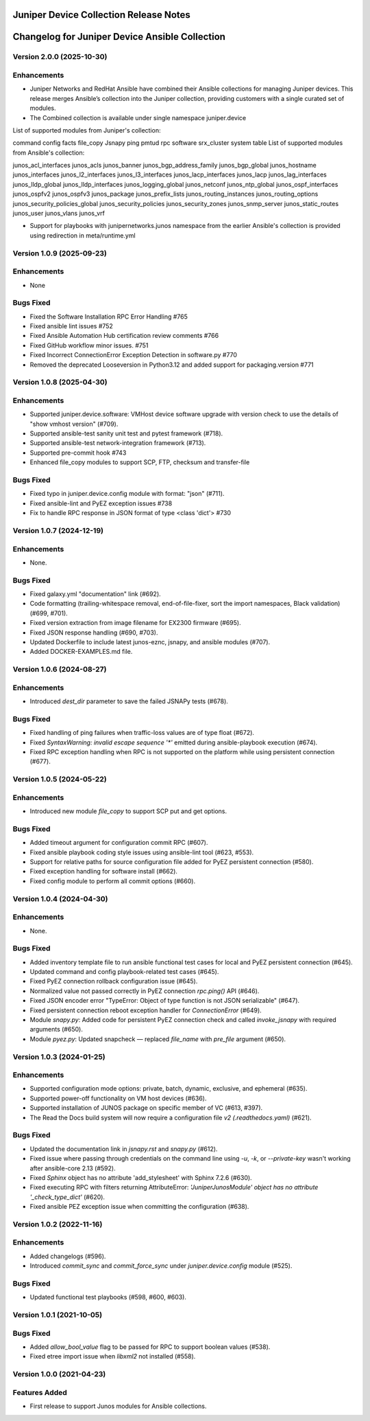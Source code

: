 =======================================
Juniper Device Collection Release Notes
=======================================

===========================
Changelog for Juniper Device Ansible Collection
===========================

Version 2.0.0 (2025-10-30)
---------------------------
Enhancements
------------
- Juniper Networks and RedHat Ansible have combined their Ansible collections for managing Juniper devices. This release merges Ansible’s collection into the Juniper collection, providing customers with a single curated set of modules.

- The Combined collection is available under single namespace juniper.device

List of supported modules from Juniper's collection:

command
config
facts
file_copy
Jsnapy
ping
pmtud
rpc
software
srx_cluster
system
table
List of supported modules from Ansible's collection:

junos_acl_interfaces
junos_acls
junos_banner
junos_bgp_address_family
junos_bgp_global
junos_hostname
junos_interfaces
junos_l2_interfaces
junos_l3_interfaces
junos_lacp_interfaces
junos_lacp
junos_lag_interfaces
junos_lldp_global
junos_lldp_interfaces
junos_logging_global
junos_netconf
junos_ntp_global
junos_ospf_interfaces
junos_ospfv2
junos_ospfv3
junos_package
junos_prefix_lists
junos_routing_instances
junos_routing_options
junos_security_policies_global
junos_security_policies
junos_security_zones
junos_snmp_server
junos_static_routes
junos_user
junos_vlans
junos_vrf

- Support for playbooks with junipernetworks.junos namespace from the earlier Ansible's collection is provided using redirection in meta/runtime.yml

Version 1.0.9 (2025-09-23)
---------------------------
Enhancements
------------
- None

Bugs Fixed
----------
- Fixed the Software Installation RPC Error Handling #765
- Fixed ansible lint issues #752
- Fixed Ansible Automation Hub certification review comments #766
- Fixed GitHub workflow minor issues. #751
- Fixed Incorrect ConnectionError Exception Detection in software.py #770
- Removed the deprecated Looseversion in Python3.12 and added support for packaging.version #771

Version 1.0.8 (2025-04-30)
---------------------------
Enhancements
------------
- Supported juniper.device.software: VMHost device software upgrade with version check to use the details of "show vmhost version" (#709).
- Supported ansible-test sanity unit test and pytest framework (#718).
- Supported ansible-test network-integration framework (#713).
- Supported pre-commit hook #743
- Enhanced file_copy modules to support SCP, FTP, checksum and transfer-file

Bugs Fixed
----------
- Fixed typo in juniper.device.config module with format: "json" (#711).
- Fixed ansible-lint and PyEZ exception issues #738
- Fix to handle RPC response in JSON format of type <class 'dict'> #730

Version 1.0.7 (2024-12-19)
---------------------------
Enhancements
------------
- None.

Bugs Fixed
----------
- Fixed galaxy.yml "documentation" link (#692).
- Code formatting (trailing-whitespace removal, end-of-file-fixer, sort the import namespaces, Black validation) (#699, #701).
- Fixed version extraction from image filename for EX2300 firmware (#695).
- Fixed JSON response handling (#690, #703).
- Updated Dockerfile to include latest junos-eznc, jsnapy, and ansible modules (#707).
- Added DOCKER-EXAMPLES.md file.

Version 1.0.6 (2024-08-27)
---------------------------
Enhancements
------------
- Introduced `dest_dir` parameter to save the failed JSNAPy tests (#678).

Bugs Fixed
----------
- Fixed handling of ping failures when traffic-loss values are of type float (#672).
- Fixed `SyntaxWarning: invalid escape sequence '*'` emitted during ansible-playbook execution (#674).
- Fixed RPC exception handling when RPC is not supported on the platform while using persistent connection (#677).

Version 1.0.5 (2024-05-22)
---------------------------
Enhancements
------------
- Introduced new module `file_copy` to support SCP put and get options.

Bugs Fixed
----------
- Added timeout argument for configuration commit RPC (#607).
- Fixed ansible playbook coding style issues using ansible-lint tool (#623, #553).
- Support for relative paths for source configuration file added for PyEZ persistent connection (#580).
- Fixed exception handling for software install (#662).
- Fixed config module to perform all commit options (#660).

Version 1.0.4 (2024-04-30)
---------------------------
Enhancements
------------
- None.

Bugs Fixed
----------
- Added inventory template file to run ansible functional test cases for local and PyEZ persistent connection (#645).
- Updated command and config playbook-related test cases (#645).
- Fixed PyEZ connection rollback configuration issue (#645).
- Normalized value not passed correctly in PyEZ connection `rpc.ping()` API (#646).
- Fixed JSON encoder error "TypeError: Object of type function is not JSON serializable" (#647).
- Fixed persistent connection reboot exception handler for `ConnectionError` (#649).
- Module `snapy.py`: Added code for persistent PyEZ connection check and called `invoke_jsnapy` with required arguments (#650).
- Module `pyez.py`: Updated snapcheck — replaced `file_name` with `pre_file` argument (#650).

Version 1.0.3 (2024-01-25)
---------------------------
Enhancements
------------
- Supported configuration mode options: private, batch, dynamic, exclusive, and ephemeral (#635).
- Supported power-off functionality on VM host devices (#636).
- Supported installation of JUNOS package on specific member of VC (#613, #397).
- The Read the Docs build system will now require a configuration file `v2 (.readthedocs.yaml)` (#621).

Bugs Fixed
----------
- Updated the documentation link in `jsnapy.rst` and `snapy.py` (#612).
- Fixed issue where passing through credentials on the command line using `-u`, `-k`, or `--private-key` wasn't working after ansible-core 2.13 (#592).
- Fixed `Sphinx` object has no attribute 'add_stylesheet' with Sphinx 7.2.6 (#630).
- Fixed executing RPC with filters returning AttributeError: `'JuniperJunosModule' object has no attribute '_check_type_dict'` (#620).
- Fixed ansible PEZ exception issue when committing the configuration (#638).

Version 1.0.2 (2022-11-16)
---------------------------
Enhancements
------------
- Added changelogs (#596).
- Introduced `commit_sync` and `commit_force_sync` under `juniper.device.config` module (#525).

Bugs Fixed
----------
- Updated functional test playbooks (#598, #600, #603).

Version 1.0.1 (2021-10-05)
---------------------------
Bugs Fixed
----------
- Added `allow_bool_value` flag to be passed for RPC to support boolean values (#538).
- Fixed etree import issue when `libxml2` not installed (#558).

Version 1.0.0 (2021-04-23)
---------------------------
Features Added
--------------
- First release to support Junos modules for Ansible collections.

